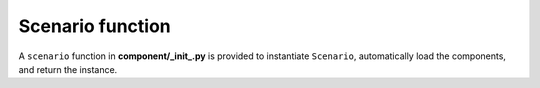 .. _scenario-function:

Scenario function
=================

A ``scenario`` function in **component/_init_.py** is provided to instantiate ``Scenario``,
automatically load the components, and return the instance.